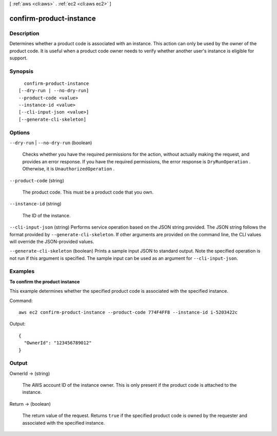 [ :ref:`aws <cli:aws>` . :ref:`ec2 <cli:aws ec2>` ]

.. _cli:aws ec2 confirm-product-instance:


************************
confirm-product-instance
************************



===========
Description
===========



Determines whether a product code is associated with an instance. This action can only be used by the owner of the product code. It is useful when a product code owner needs to verify whether another user's instance is eligible for support.



========
Synopsis
========

::

    confirm-product-instance
  [--dry-run | --no-dry-run]
  --product-code <value>
  --instance-id <value>
  [--cli-input-json <value>]
  [--generate-cli-skeleton]




=======
Options
=======

``--dry-run`` | ``--no-dry-run`` (boolean)


  Checks whether you have the required permissions for the action, without actually making the request, and provides an error response. If you have the required permissions, the error response is ``DryRunOperation`` . Otherwise, it is ``UnauthorizedOperation`` .

  

``--product-code`` (string)


  The product code. This must be a product code that you own.

  

``--instance-id`` (string)


  The ID of the instance.

  

``--cli-input-json`` (string)
Performs service operation based on the JSON string provided. The JSON string follows the format provided by ``--generate-cli-skeleton``. If other arguments are provided on the command line, the CLI values will override the JSON-provided values.

``--generate-cli-skeleton`` (boolean)
Prints a sample input JSON to standard output. Note the specified operation is not run if this argument is specified. The sample input can be used as an argument for ``--cli-input-json``.



========
Examples
========

**To confirm the product instance**

This example determines whether the specified product code is associated with the specified instance.

Command::

  aws ec2 confirm-product-instance --product-code 774F4FF8 --instance-id i-5203422c

Output::

  {
    "OwnerId": "123456789012"
  }

======
Output
======

OwnerId -> (string)

  

  The AWS account ID of the instance owner. This is only present if the product code is attached to the instance.

  

  

Return -> (boolean)

  

  The return value of the request. Returns ``true`` if the specified product code is owned by the requester and associated with the specified instance.

  

  

